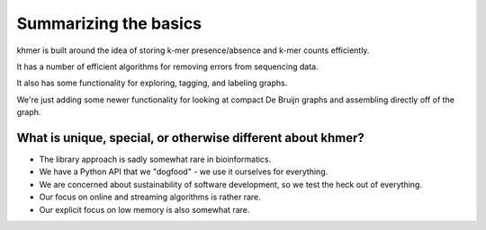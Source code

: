 ======================
Summarizing the basics
======================

khmer is built around the idea of storing k-mer presence/absence and k-mer
counts efficiently.

It has a number of efficient algorithms for removing errors from sequencing
data.

It also has some functionality for exploring, tagging, and labeling graphs.

We're just adding some newer functionality for looking at compact De
Bruijn graphs and assembling directly off of the graph.

What is unique, special, or otherwise different about khmer?
------------------------------------------------------------

* The library approach is sadly somewhat rare in bioinformatics.

* We have a Python API that we "dogfood" - we use it ourselves for everything.

* We are concerned about sustainability of software development, so we test
  the heck out of everything.

* Our focus on online and streaming algorithms is rather rare.

* Our explicit focus on low memory is also somewhat rare.
